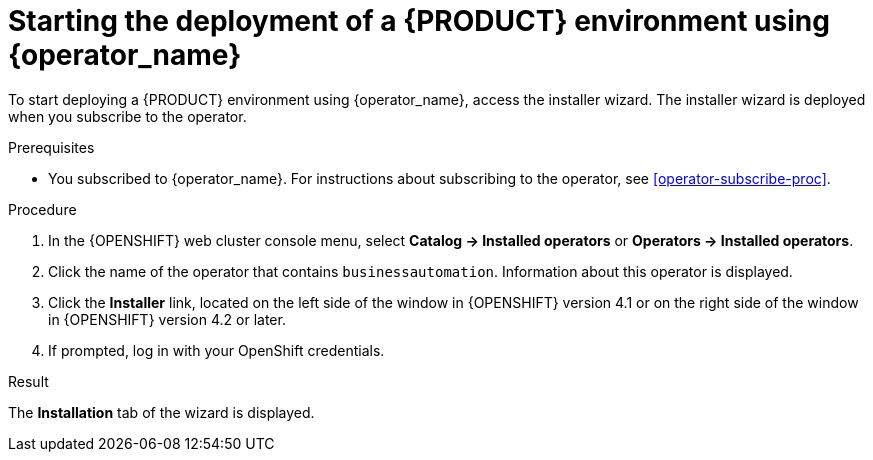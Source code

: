 [id='operator-deploy-start-proc']
= Starting the deployment of a {PRODUCT} environment using {operator_name}

To start deploying a {PRODUCT} environment using {operator_name}, access the installer wizard. The installer wizard is deployed when you subscribe to the operator.

.Prerequisites

* You subscribed to {operator_name}. For instructions about subscribing to the operator, see <<operator-subscribe-proc>>.

.Procedure

. In the {OPENSHIFT} web cluster console menu, select *Catalog -> Installed operators* or *Operators -> Installed operators*.
. Click the name of the operator that contains `businessautomation`. Information about this operator is displayed.
. Click the *Installer* link, located on the left side of the window in {OPENSHIFT} version 4.1 or on the right side of the window in {OPENSHIFT} version 4.2 or later.
. If prompted, log in with your OpenShift credentials.

.Result
The *Installation* tab of the wizard is displayed.
